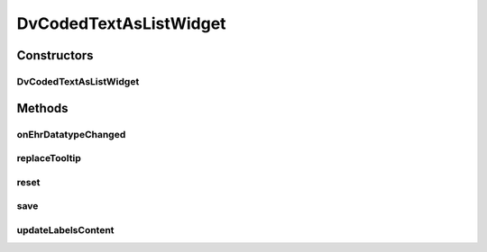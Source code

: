 .. java:import:: java.util ArrayList

.. java:import:: org.json JSONException

.. java:import:: org.json JSONObject

.. java:import:: com.nhaarman.supertooltips ToolTip

.. java:import:: com.nhaarman.supertooltips ToolTipRelativeLayout

.. java:import:: com.nhaarman.supertooltips ToolTipView

.. java:import:: android.content Context

.. java:import:: android.util Log

.. java:import:: android.view LayoutInflater

.. java:import:: android.view View

.. java:import:: android.view View.OnClickListener

.. java:import:: android.widget AdapterView

.. java:import:: android.widget AdapterView.OnItemClickListener

.. java:import:: android.widget ArrayAdapter

.. java:import:: android.widget ImageView

.. java:import:: android.widget ListView

.. java:import:: android.widget TextView

.. java:import:: it.crs4.most.ehrlib R

.. java:import:: it.crs4.most.ehrlib WidgetProvider

.. java:import:: it.crs4.most.ehrlib.datatypes DvCluster

.. java:import:: it.crs4.most.ehrlib.datatypes DvCodedText

.. java:import:: it.crs4.most.ehrlib.exceptions InvalidDatatypeException

DvCodedTextAsListWidget
=======================

.. java:package:: it.crs4.most.ehrlib.widgets
   :noindex:

.. java:type:: public class DvCodedTextAsListWidget extends DatatypeWidget<DvCodedText>

   This class represents a visual widget mapped on a \ :java:ref:`DvCodedText`\  datatype. It renders all the options of the \ :java:ref:`DvCodedText`\  datatype in a ListView.

Constructors
------------
DvCodedTextAsListWidget
^^^^^^^^^^^^^^^^^^^^^^^

.. java:constructor:: public DvCodedTextAsListWidget(WidgetProvider provider, String name, String path, JSONObject attributes, int parentIndex)
   :outertype: DvCodedTextAsListWidget

   Instantiates a new \ :java:ref:`DvCodedTextAsListWidget`\

   :param provider: the widget provider
   :param name: the name of this widget
   :param path: the path of the \ :java:ref:`DvCodedText`\  mapped on this widget
   :param attributes: the attributes of the \ :java:ref:`DvCodedText`\  mapped on this widget
   :param parentIndex: the parent index

Methods
-------
onEhrDatatypeChanged
^^^^^^^^^^^^^^^^^^^^

.. java:method:: @Override public void onEhrDatatypeChanged(DvCodedText datatype)
   :outertype: DvCodedTextAsListWidget

   **See also:** :java:ref:`it.crs4.most.ehrlib.datatypes.EhrDatatypeChangeListener.onEhrDatatypeChanged(it.crs4.most.ehrlib.datatypes.EhrDatatype)`

replaceTooltip
^^^^^^^^^^^^^^

.. java:method:: @Override protected void replaceTooltip(ToolTip tooltip)
   :outertype: DvCodedTextAsListWidget

   **See also:** :java:ref:`{@linkit.crs4.most.ehrlib.widgets.DatatypeWidget.replaceTooltip(com.nhaarman.supertooltips.ToolTip)}`

reset
^^^^^

.. java:method:: @Override public void reset()
   :outertype: DvCodedTextAsListWidget

   **See also:** :java:ref:`it.crs4.most.ehrlib.widgets.DatatypeWidget.reset()`

save
^^^^

.. java:method:: @Override public void save() throws InvalidDatatypeException
   :outertype: DvCodedTextAsListWidget

   **See also:** :java:ref:`it.crs4.most.ehrlib.widgets.DatatypeWidget.save()`

updateLabelsContent
^^^^^^^^^^^^^^^^^^^

.. java:method:: @Override protected void updateLabelsContent()
   :outertype: DvCodedTextAsListWidget

   **See also:** :java:ref:`it.crs4.most.ehrlib.widgets.DatatypeWidget.updateLabelsContent()`

